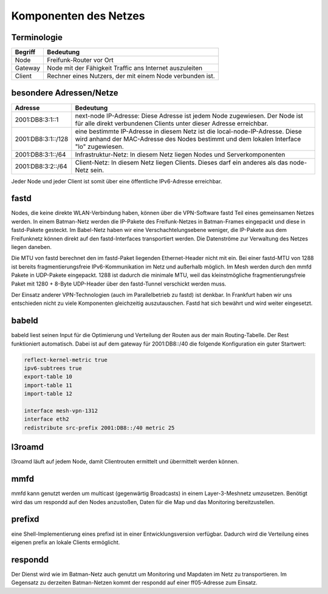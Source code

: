 Komponenten des Netzes
======================
Terminologie
------------
===========  ==========================================================================
Begriff      Bedeutung    
===========  ==========================================================================
Node         Freifunk-Router vor Ort    
Gateway      Node mit der Fähigkeit Traffic ans Internet auszuleiten
Client       Rechner eines Nutzers, der mit einem Node verbunden ist.  
===========  ==========================================================================


besondere Adressen/Netze
------------------------
.. csv-table::
 :header-rows: 1
 :delim: ;

 Adresse; Bedeutung
 2001:DB8:3:1::1; next-node IP-Adresse: Diese Adresse ist jedem Node zugewiesen. Der Node ist für alle direkt verbundenen Clients unter dieser Adresse erreichbar.
 2001:DB8:3:1::/128;   eine bestimmte IP-Adresse in diesem Netz ist die local-node-IP-Adresse. Diese wird anhand der MAC-Adresse des Nodes bestimmt und dem  lokalen Interface "lo" zugewiesen.
 2001:DB8:3:1::/64;   Infrastruktur-Netz: In diesem Netz liegen Nodes und Serverkomponenten
 2001:DB8:3:2::/64;   Client-Netz: In diesem Netz liegen Clients. Dieses darf ein anderes als das node-Netz sein.

Jeder Node und jeder Client ist somit über eine öffentliche IPv6-Adresse erreichbar.  


fastd
-----
Nodes, die keine direkte WLAN-Verbindung haben, können über die VPN-Software fastd Teil eines gemeinsamen Netzes werden.
In einem Batman-Netz werden die IP-Pakete des Freifunk-Netzes in Batman-Frames eingepackt und diese in fastd-Pakete gesteckt.
Im Babel-Netz haben wir eine Verschachtelungsebene weniger, die IP-Pakete aus dem Freifunknetz können direkt auf den fastd-Interfaces transportiert werden.
Die Datenströme zur Verwaltung des Netzes liegen daneben.

.. image:: MTU-calculation-helper-sheet-for-Freifunk-Networks.png
 :name: MTU in einem Batman-Netz

.. image:: MTU-calculation-helper-sheet-for-Freifunk-Networks_babel.png
 :name: MTU in einem Babel-Netz

Die MTU von fastd berechnet den im fastd-Paket liegenden Ethernet-Header nicht mit ein. Bei einer fastd-MTU von 1288 ist bereits fragmentierungsfreie IPv6-Kommunikation im Netz und außerhalb möglich.
Im Mesh werden durch den mmfd Pakete in UDP-Pakete eingepackt. 1288 ist dadurch die minimale MTU, weil das kleinstmögliche fragmentierungsfreie Paket mit 1280 + 8-Byte UDP-Header über den fastd-Tunnel verschickt werden muss.

Der Einsatz anderer VPN-Technologien (auch im Parallelbetrieb zu fastd) ist denkbar.
In Frankfurt haben wir uns entschieden nicht zu viele Komponenten gleichzeitig auszutauschen.
Fastd hat sich bewährt und wird weiter eingesetzt.

babeld
------
babeld liest seinen Input für die Optimierung und Verteilung der Routen aus der main Routing-Tabelle.
Der Rest funktioniert automatisch. Dabei ist auf dem gateway für 2001:DB8::/40 die folgende Konfiguration ein guter Startwert:

.. code:: sh
 
 reflect-kernel-metric true
 ipv6-subtrees true
 export-table 10
 import-table 11
 import-table 12
 
 interface mesh-vpn-1312
 interface eth2
 redistribute src-prefix 2001:DB8::/40 metric 25


l3roamd
-------
l3roamd läuft auf jedem Node, damit Clientrouten ermittelt und übermittelt werden können.

mmfd
----
mmfd kann genutzt werden um multicast (gegenwärtig Broadcasts) in einem Layer-3-Meshnetz umzusetzen.
Benötigt wird das um respondd auf den Nodes anzustoßen, Daten für die Map und das Monitoring bereitzustellen.

prefixd
-------
eine Shell-Implementierung eines prefixd ist in einer Entwicklungsversion verfügbar. Dadurch wird die Verteilung eines eigenen prefix an lokale Clients ermöglicht.

respondd
--------
Der Dienst wird wie im Batman-Netz auch genutzt um Monitoring und Mapdaten im Netz zu transportieren.
Im Gegensatz zu derzeiten Batman-Netzen kommt der respondd auf einer ff05-Adresse zum Einsatz.

